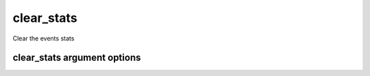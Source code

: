 
.. _clear_stats:

clear_stats
===========

Clear the events stats 

clear_stats argument options 
----------------------------

.. program:: clear_stats 

.. option:: -h 

    Print and display a help message of all avaiable options to clear_stats 

.. option:: -a 

    Clear all the stats (averages). 

.. option:: -d 

    Clear the daily averages. 

.. option:: -w 

    Clear the weekly averages. 


